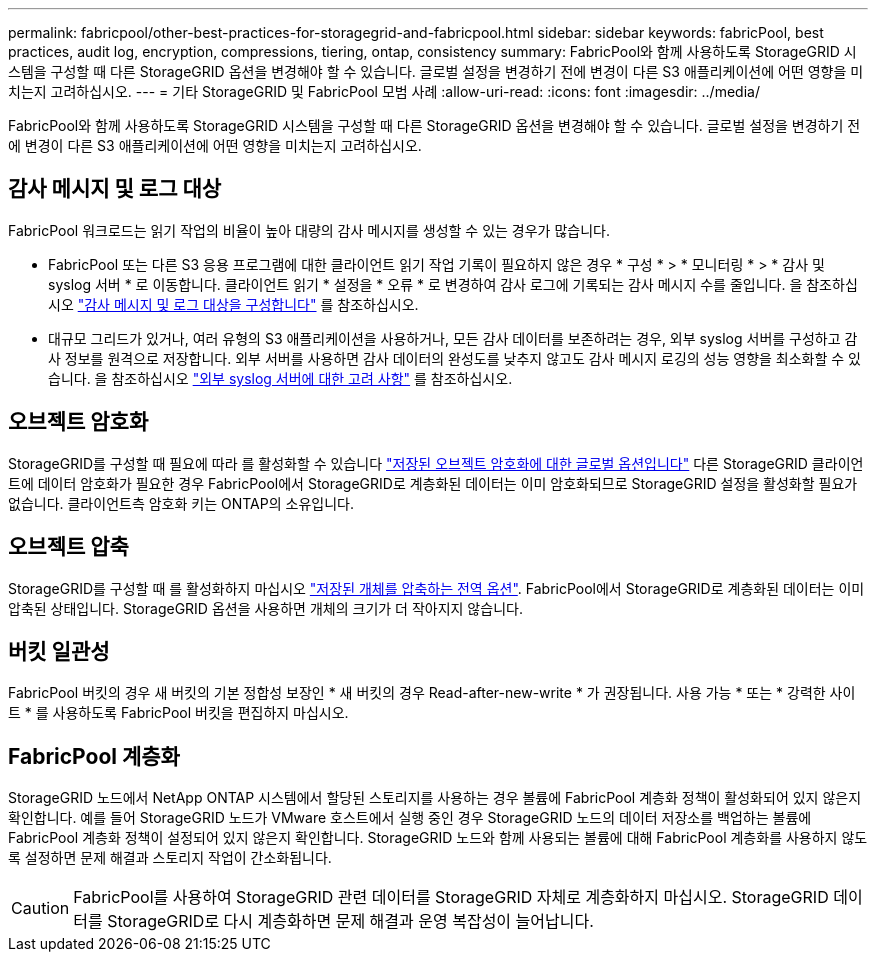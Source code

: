 ---
permalink: fabricpool/other-best-practices-for-storagegrid-and-fabricpool.html 
sidebar: sidebar 
keywords: fabricPool, best practices, audit log, encryption, compressions, tiering, ontap, consistency 
summary: FabricPool와 함께 사용하도록 StorageGRID 시스템을 구성할 때 다른 StorageGRID 옵션을 변경해야 할 수 있습니다. 글로벌 설정을 변경하기 전에 변경이 다른 S3 애플리케이션에 어떤 영향을 미치는지 고려하십시오. 
---
= 기타 StorageGRID 및 FabricPool 모범 사례
:allow-uri-read: 
:icons: font
:imagesdir: ../media/


[role="lead"]
FabricPool와 함께 사용하도록 StorageGRID 시스템을 구성할 때 다른 StorageGRID 옵션을 변경해야 할 수 있습니다. 글로벌 설정을 변경하기 전에 변경이 다른 S3 애플리케이션에 어떤 영향을 미치는지 고려하십시오.



== 감사 메시지 및 로그 대상

FabricPool 워크로드는 읽기 작업의 비율이 높아 대량의 감사 메시지를 생성할 수 있는 경우가 많습니다.

* FabricPool 또는 다른 S3 응용 프로그램에 대한 클라이언트 읽기 작업 기록이 필요하지 않은 경우 * 구성 * > * 모니터링 * > * 감사 및 syslog 서버 * 로 이동합니다. 클라이언트 읽기 * 설정을 * 오류 * 로 변경하여 감사 로그에 기록되는 감사 메시지 수를 줄입니다. 을 참조하십시오 link:../monitor/configure-audit-messages.html["감사 메시지 및 로그 대상을 구성합니다"] 를 참조하십시오.
* 대규모 그리드가 있거나, 여러 유형의 S3 애플리케이션을 사용하거나, 모든 감사 데이터를 보존하려는 경우, 외부 syslog 서버를 구성하고 감사 정보를 원격으로 저장합니다. 외부 서버를 사용하면 감사 데이터의 완성도를 낮추지 않고도 감사 메시지 로깅의 성능 영향을 최소화할 수 있습니다. 을 참조하십시오 link:../monitor/considerations-for-external-syslog-server.html["외부 syslog 서버에 대한 고려 사항"] 를 참조하십시오.




== 오브젝트 암호화

StorageGRID를 구성할 때 필요에 따라 를 활성화할 수 있습니다 link:../admin/changing-network-options-object-encryption.html["저장된 오브젝트 암호화에 대한 글로벌 옵션입니다"] 다른 StorageGRID 클라이언트에 데이터 암호화가 필요한 경우 FabricPool에서 StorageGRID로 계층화된 데이터는 이미 암호화되므로 StorageGRID 설정을 활성화할 필요가 없습니다. 클라이언트측 암호화 키는 ONTAP의 소유입니다.



== 오브젝트 압축

StorageGRID를 구성할 때 를 활성화하지 마십시오 link:../admin/configuring-stored-object-compression.html["저장된 개체를 압축하는 전역 옵션"]. FabricPool에서 StorageGRID로 계층화된 데이터는 이미 압축된 상태입니다. StorageGRID 옵션을 사용하면 개체의 크기가 더 작아지지 않습니다.



== 버킷 일관성

FabricPool 버킷의 경우 새 버킷의 기본 정합성 보장인 * 새 버킷의 경우 Read-after-new-write * 가 권장됩니다. 사용 가능 * 또는 * 강력한 사이트 * 를 사용하도록 FabricPool 버킷을 편집하지 마십시오.



== FabricPool 계층화

StorageGRID 노드에서 NetApp ONTAP 시스템에서 할당된 스토리지를 사용하는 경우 볼륨에 FabricPool 계층화 정책이 활성화되어 있지 않은지 확인합니다. 예를 들어 StorageGRID 노드가 VMware 호스트에서 실행 중인 경우 StorageGRID 노드의 데이터 저장소를 백업하는 볼륨에 FabricPool 계층화 정책이 설정되어 있지 않은지 확인합니다. StorageGRID 노드와 함께 사용되는 볼륨에 대해 FabricPool 계층화를 사용하지 않도록 설정하면 문제 해결과 스토리지 작업이 간소화됩니다.


CAUTION: FabricPool를 사용하여 StorageGRID 관련 데이터를 StorageGRID 자체로 계층화하지 마십시오. StorageGRID 데이터를 StorageGRID로 다시 계층화하면 문제 해결과 운영 복잡성이 늘어납니다.
